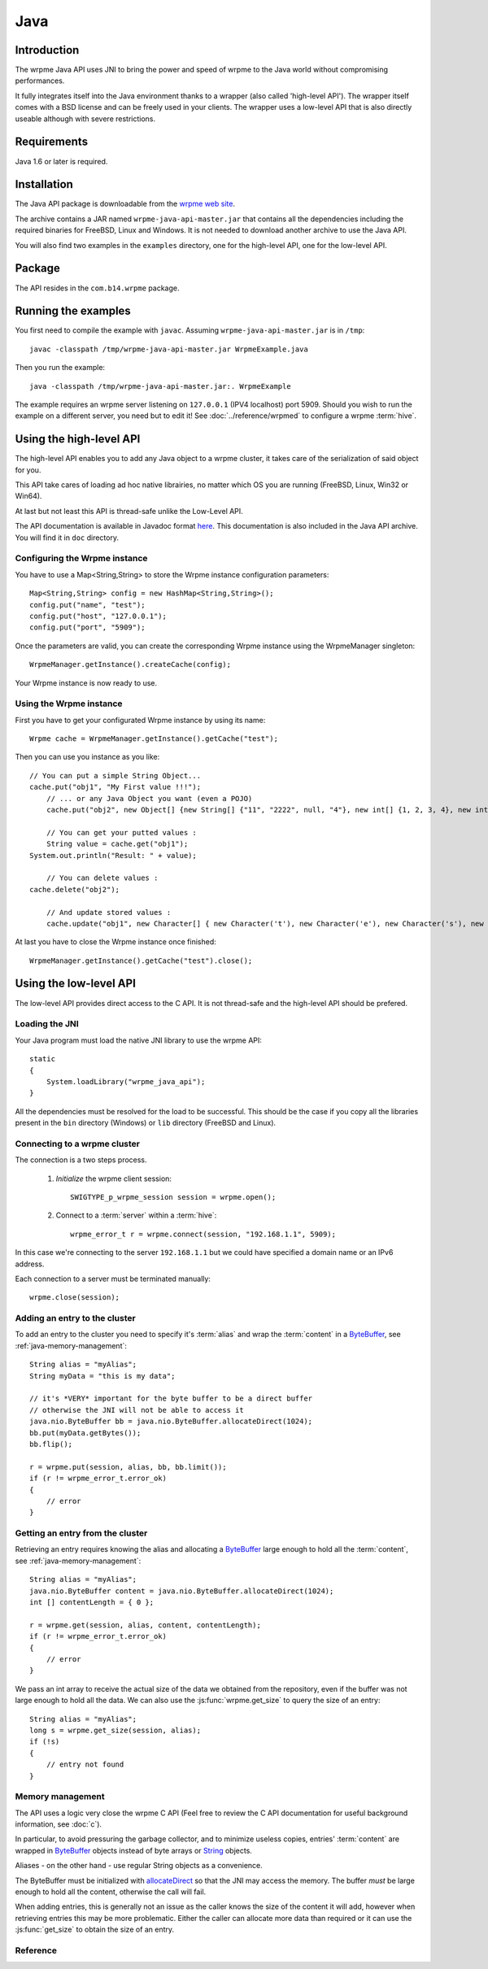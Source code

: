 
Java
===================


.. highlight:: java

Introduction
--------------

The wrpme Java API uses JNI to bring the power and speed of wrpme to the Java world without compromising performances.

It fully integrates itself into the Java environment thanks to a wrapper (also called 'high-level API'). The wrapper itself comes with a BSD license and can be freely used in your clients. The wrapper uses a low-level API that is also directly useable although with severe restrictions.

Requirements
------------------------

Java 1.6 or later is required.

Installation
---------------

The Java API package is downloadable from the `wrpme web site <http://www.wrpme.com/downloads.html>`_.

The archive contains a JAR named ``wrpme-java-api-master.jar`` that contains all the dependencies including the required binaries for FreeBSD, Linux and Windows. It is not needed to download another archive to use the Java API.

You will also find two examples in the ``examples`` directory, one for the high-level API, one for the low-level API.

Package
-------------------

The API resides in the ``com.b14.wrpme`` package.

Running the examples
-----------------------

You first need to compile the example with ``javac``. Assuming ``wrpme-java-api-master.jar`` is in ``/tmp``::

    javac -classpath /tmp/wrpme-java-api-master.jar WrpmeExample.java

Then you run the example::

    java -classpath /tmp/wrpme-java-api-master.jar:. WrpmeExample

The example requires an wrpme server listening on ``127.0.0.1`` (IPV4 localhost) port 5909. Should you wish to run the example on a different server, you need but to edit it! See :doc:`../reference/wrpmed` to configure a wrpme :term:`hive`.

Using the high-level API
------------------------------

The high-level API enables you to add any Java object to a wrpme cluster, it takes care of the serialization of said object for you.

This API take cares of loading ad hoc native librairies, no matter which OS you are running (FreeBSD, Linux, Win32 or Win64).

At last but not least this API is thread-safe unlike the Low-Level API.

The API documentation is available in Javadoc format `here <http://doc.wrpme.com/javaapi>`_. This documentation is also included in the Java API archive. You will find it in ``doc`` directory.

Configuring the Wrpme instance
^^^^^^^^^^^^^^^^^^

You have to use a Map<String,String> to store the Wrpme instance configuration parameters: ::

    Map<String,String> config = new HashMap<String,String>();
    config.put("name", "test");
    config.put("host", "127.0.0.1");
    config.put("port", "5909");

Once the parameters are valid, you can create the corresponding Wrpme instance using the WrpmeManager singleton: ::

    WrpmeManager.getInstance().createCache(config);

Your Wrpme instance is now ready to use.

Using the Wrpme instance
^^^^^^^^^^^^^^^^^^

First you have to get your configurated Wrpme instance by using its name: ::

    Wrpme cache = WrpmeManager.getInstance().getCache("test");

Then you can use you instance as you like: ::

    // You can put a simple String Object...
    cache.put("obj1", "My First value !!!");
	// ... or any Java Object you want (even a POJO)
	cache.put("obj2", new Object[] {new String[] {"11", "2222", null, "4"}, new int[] {1, 2, 3, 4}, new int[][] { {1, 2}, {100, 4}}});
    
	// You can get your putted values :
	String value = cache.get("obj1");
    System.out.println("Result: " + value);
	
	// You can delete values :
    cache.delete("obj2");
	
	// And update stored values :
	cache.update("obj1", new Character[] { new Character('t'), new Character('e'), new Character('s'), new Character('t') });
	
At last you have to close the Wrpme instance once finished: ::

    WrpmeManager.getInstance().getCache("test").close();
	
Using the low-level API
----------------------------

The low-level API provides direct access to the C API. It is not thread-safe and the high-level API should be prefered.

Loading the JNI
^^^^^^^^^^^^^^^^^^

Your Java program must load the native JNI library to use the wrpme API: ::

    static
    {
        System.loadLibrary("wrpme_java_api");
    }

All the dependencies must be resolved for the load to be successful. This should be the case if you copy all the libraries present in the ``bin`` directory (Windows) or ``lib`` directory (FreeBSD and Linux).

Connecting to a wrpme cluster
^^^^^^^^^^^^^^^^^^^^^^^^^^^^^^

The connection is a two steps process.

    #. *Initialize* the wrpme client session: ::

        SWIGTYPE_p_wrpme_session session = wrpme.open();

    #. Connect to a :term:`server` within a :term:`hive`: ::

        wrpme_error_t r = wrpme.connect(session, "192.168.1.1", 5909);

In this case we're connecting to the server ``192.168.1.1`` but we could have specified a domain name or an IPv6 address.

Each connection to a server must be terminated manually: ::

    wrpme.close(session);

Adding an entry to the cluster
^^^^^^^^^^^^^^^^^^^^^^^^^^^^^^^^^^^^^^^^^^

To add an entry to the cluster you need to specify it's :term:`alias` and wrap the :term:`content` in a `ByteBuffer <http://download.oracle.com/javase/1.4.2/docs/api/java/nio/ByteBuffer.html>`_, see :ref:`java-memory-management`: ::

            String alias = "myAlias";
            String myData = "this is my data";

            // it's *VERY* important for the byte buffer to be a direct buffer
            // otherwise the JNI will not be able to access it
            java.nio.ByteBuffer bb = java.nio.ByteBuffer.allocateDirect(1024);
            bb.put(myData.getBytes());
            bb.flip();

            r = wrpme.put(session, alias, bb, bb.limit());
            if (r != wrpme_error_t.error_ok)
            {
                // error
            }

Getting an entry from the cluster
^^^^^^^^^^^^^^^^^^^^^^^^^^^^^^^^^^^^^^^^^^

Retrieving an entry requires knowing the alias and allocating a `ByteBuffer <http://download.oracle.com/javase/1.4.2/docs/api/java/nio/ByteBuffer.html>`_ large enough to hold all the :term:`content`, see :ref:`java-memory-management`: ::

    String alias = "myAlias";
    java.nio.ByteBuffer content = java.nio.ByteBuffer.allocateDirect(1024);
    int [] contentLength = { 0 };

    r = wrpme.get(session, alias, content, contentLength);
    if (r != wrpme_error_t.error_ok)
    {
        // error
    }

We pass an int array to receive the actual size of the data we obtained from the repository, even if the buffer was not large enough to hold all the data. We can also use the :js:func:`wrpme.get_size` to query the size of an entry: ::

    String alias = "myAlias";
    long s = wrpme.get_size(session, alias);
    if (!s)
    {
        // entry not found
    }

.. _java-memory-management:

Memory management
^^^^^^^^^^^^^^^^^^

The API uses a logic very close the wrpme C API (Feel free to review the C API documentation for useful background information, see :doc:`c`).

In particular, to avoid pressuring the garbage collector, and to minimize useless copies, entries' :term:`content` are wrapped in `ByteBuffer <http://download.oracle.com/javase/1.4.2/docs/api/java/nio/ByteBuffer.html>`_ objects instead of byte arrays or `String <http://download.oracle.com/javase/1.4.2/docs/api/java/lang/String.html>`_ objects.

Aliases - on the other hand - use regular String objects as a convenience.

The ByteBuffer must be initialized with `allocateDirect <http://download.oracle.com/javase/1.4.2/docs/api/java/nio/ByteBuffer.html#allocateDirect%28int%29>`_ so that the JNI may access the memory. The buffer *must* be large enough to hold all the content, otherwise the call will fail.

When adding entries, this is generally not an issue as the caller knows the size of the content it will add, however when retrieving entries this may be more problematic. Either the caller can allocate more data than required or it can use the :js:func:`get_size` to obtain the size of an entry.


Reference
^^^^^^^^^^^^^^^^^^

.. js:class:: SWIGTYPE_p_wrpme_session()

    An opaque structure that wraps the session handle.

.. js:class:: wrpme_error_t()

    A wrapper for the error code used by most wrpme methods to indicate success status.

.. js:class:: wrpme()

    A fully-featured low level class to add, update, get and delete entries from a wrpme :term:`cluster`

.. js:function:: static SWIGTYPE_p_wrpme_session wrpme.open()

    Creates a client instance for the TCP network protocol.

    :return: A valid handle when successful, 0 in case of failure. The handle must be closed with :js:func:`close`.

.. js:function:: static wrpme_error_t wrpme.close(SWIGTYPE_p_wrpme_session handle)

    Terminates all connections and releases all client-side allocated resources.

    :param handle: An initialized handle (see :js:func:`wrpme.open`)

    :return: An error code of type :cpp:class:`wrpme_error_t`

.. js:function:: static wrpme_error_t wrpme.connect(SWIGTYPE_p_wrpme_session handle, String host, int port)

    Binds the client instance to a wrpme :term:`server` and connects to it.

    :param handle: An initialized handle (see :js:func:`wrpme.open`)
    :param host: A string representing the IP address or the name of the server to which to connect
    :param port: The port number used by the server. The default wrpme port is 5909.

    :return: An error code of type :cpp:class:`wrpme_error_t`

.. js:function:: wrpme_error_t wrpme.put(SWIGTYPE_p_wrpme_session handle, String alias, java.nio.ByteBuffer content, long content_length)

    Adds an :term:`entry` to the wrpme server. If the entry already exists the function will fail and will return ``wrpme_e_alias_already_exists``.

    The handle must be initialized (see :js:func:`wrpme.open`) and the connection established (see :js:func:`wrpme.connect`).

    :param handle: An initialized handle (see :js:func:`wrpme.open`)
    :param alias: A string representing the entry's alias to create.
    :param content: A `ByteBuffer <http://download.oracle.com/javase/1.4.2/docs/api/java/nio/ByteBuffer.html>`_ holding the entry's content to be added to the server.
    :param content_length: The length of the entry's content, in bytes.

    :return: An error code of type :cpp:class:`wrpme_error_t`

.. js:function:: static wrpme_error_t wrpme.update(SWIGTYPE_p_wrpme_session handle, String alias, java.nio.ByteBuffer content, long content_length)

    Updates an :term:`entry` of the wrpme server. If the entry already exists, the content will be update. If the entry does not exist, it will be created.

    The handle must be initialized (see :js:func:`wrpme.open`) and the connection established (see :js:func:`wrpme.connect`).

    :param handle: An initialized handle (see :js:func:`wrpme.open`)
    :param alias: A string representing the entry's alias to update.
    :param content: A `ByteBuffer <http://download.oracle.com/javase/1.4.2/docs/api/java/nio/ByteBuffer.html>`_ holding the entry's content to be added to the server.
    :param content_length: The length of the entry's content, in bytes.

    :return: An error code of type :cpp:class:`wrpme_error_t`

.. js:function:: static long wrpme.get_size(SWIGTYPE_p_wrpme_session handle, String alias)

    Obtains the size of an entry's :term:`content`.

    :param handle: An initialized handle (see :js:func:`wrpme.open`)
    :param alias: The :term:`alias` for which the size is queried
    :return: The size of the content, in bytes. 0 if the entry does not exist.

.. js:function:: static wrpme_error_t wrpme.get(SWIGTYPE_p_wrpme_session handle, String alias, java.nio.ByteBuffer content, int[] actual_length)

    Retrieves an :term:`entry`'s content from the wrpme server. The caller is responsible for allocating provided `ByteBuffer <http://download.oracle.com/javase/1.4.2/docs/api/java/nio/ByteBuffer.html>`_. The allocation *must* be done with `allocateDirect <http://download.oracle.com/javase/1.4.2/docs/api/java/nio/ByteBuffer.html#allocateDirect%28int%29>`_.

    If the entry does not exist, the function will fail and return ``wrpme_e_alias_not_found``.

    If the buffer is not large enough to hold the data, the function will fail and return ``wrpme_e_buffer_too_small``. The actual_length parameter will nevertheless be updated so that the caller may resize its buffer and try again.

    The handle must be initialized (see :js:func:`wrpme.open`) and the connection established (see :js:func:`wrpme.connect`).

    :param handle: An initialized handle (see :js:func:`wrpme.open`)
    :param alias: A string representing the entry's alias to obtain.
    :param content: A `ByteBuffer <http://download.oracle.com/javase/1.4.2/docs/api/java/nio/ByteBuffer.html>`_ large enough to receive the content.
    :param actual_length: An array of int of at least size one. The first entry of the array will be updated with the size of the content, if the entry exists.

    :return: An error code of type :cpp:class:`wrpme_error_t`

.. js:function:: static wrpme_error_t wrpme.delete(SWIGTYPE_p_wrpme_session handle, String alias)

    Removes an :term:`entry` from the wrpme server. If the entry does not exist, the function will fail and return ``wrpme_e_alias_not_found``.

    The handle must be initialized (see :js:func:`open`) and the connection established (see :js:func:`wrpme.connect`).

    :param handle: An initialized handle (see :js:func:`open`)
    :param alias: A string representing the entry's alias to delete.

    :return: An error code of type :c:type:`wrpme_error_t`




